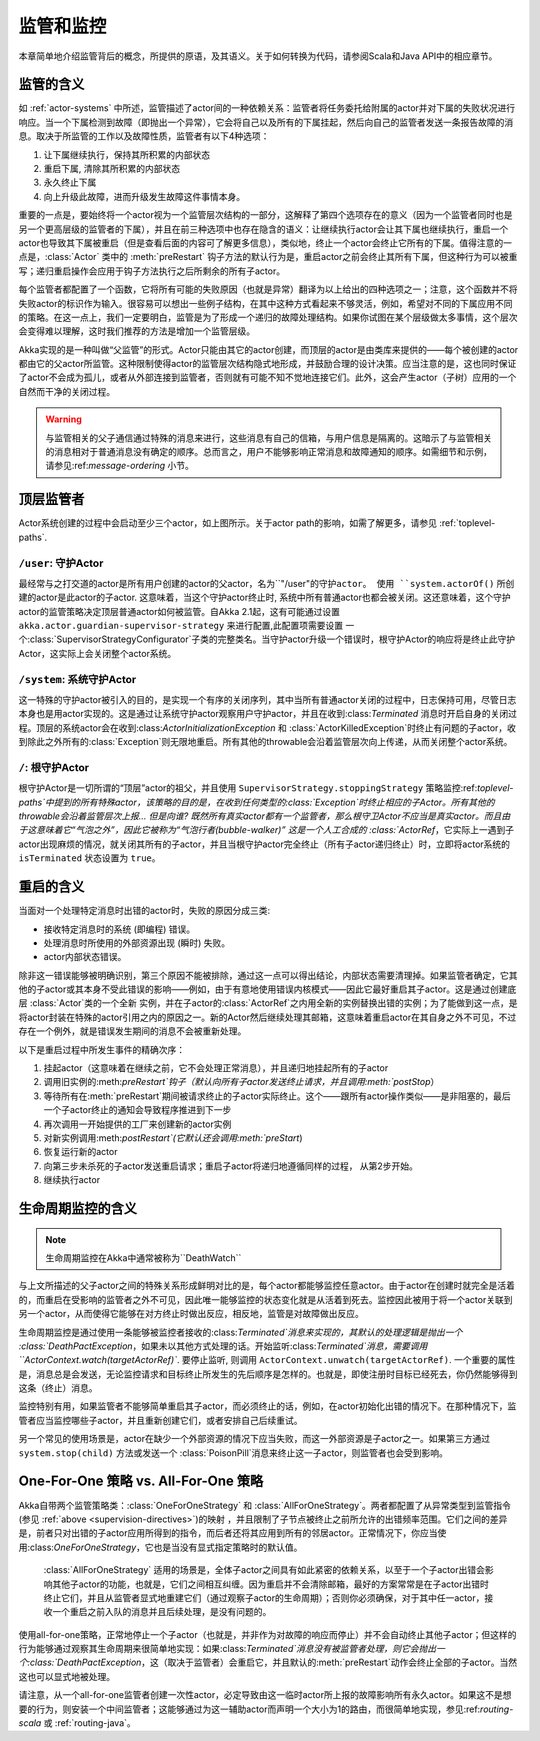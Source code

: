 .. _supervision:

监管和监控
==========================

本章简单地介绍监管背后的概念，所提供的原语，及其语义。关于如何转换为代码，请参阅Scala和Java API中的相应章节。

.. _supervision-directives:

监管的含义
----------------------

如 :ref:`actor-systems` 中所述，监管描述了actor间的一种依赖关系：监管者将任务委托给附属的actor并对下属的失败状况进行响应。当一个下属检测到故障（即抛出一个异常），它会将自己以及所有的下属挂起，然后向自己的监管者发送一条报告故障的消息。取决于所监管的工作以及故障性质，监管者有以下4种选项： 

#. 让下属继续执行，保持其所积累的内部状态
#. 重启下属, 清除其所积累的内部状态
#. 永久终止下属
#. 向上升级此故障，进而升级发生故障这件事情本身。

重要的一点是，要始终将一个actor视为一个监管层次结构的一部分，这解释了第四个选项存在的意义（因为一个监管者同时也是另一个更高层级的监管者的下属），并且在前三种选项中也存在隐含的语义：让继续执行actor会让其下属也继续执行，重启一个actor也导致其下属被重启（但是查看后面的内容可了解更多信息），类似地，终止一个actor会终止它所有的下属。值得注意的一点是，:class:`Actor` 类中的 :meth:`preRestart` 钩子方法的默认行为是，重启actor之前会终止其所有下属，但这种行为可以被重写；递归重启操作会应用于钩子方法执行之后所剩余的所有子actor。

每个监管者都配置了一个函数，它将所有可能的失败原因（也就是异常）翻译为以上给出的四种选项之一；注意，这个函数并不将失败actor的标识作为输入。很容易可以想出一些例子结构，在其中这种方式看起来不够灵活，例如，希望对不同的下属应用不同的策略。在这一点上，我们一定要明白，监管是为了形成一个递归的故障处理结构。如果你试图在某个层级做太多事情，这个层次会变得难以理解，这时我们推荐的方法是增加一个监管层级。

Akka实现的是一种叫做“父监管”的形式。Actor只能由其它的actor创建，而顶层的actor是由类库来提供的——每个被创建的actor都由它的父actor所监管。这种限制使得actor的监管层次结构隐式地形成，并鼓励合理的设计决策。应当注意的是，这也同时保证了actor不会成为孤儿，或者从外部连接到监管者，否则就有可能不知不觉地连接它们。此外，这会产生actor（子树）应用的一个自然而干净的关闭过程。

.. warning::

    与监管相关的父子通信通过特殊的消息来进行，这些消息有自己的信箱，与用户信息是隔离的。这暗示了与监管相关的消息相对于普通消息没有确定的顺序。总而言之，用户不能够影响正常消息和故障通知的顺序。如需细节和示例，请参见:ref:`message-ordering` 小节。

.. _toplevel-supervisors:

顶层监管者
-------------------------

.. image:: guardians.png
   :align: center
   :width: 360

Actor系统创建的过程中会启动至少三个actor，如上图所示。关于actor path的影响，如需了解更多，请参见 :ref:`toplevel-paths`.

.. _user-guardian:

``/user``: 守护Actor
^^^^^^^^^^^^^^^^^^^^^^^^^^^^^

最经常与之打交道的actor是所有用户创建的actor的父actor，名为``"/user"``的守护actor。 使用 ``system.actorOf()`` 所创建的actor是此actor的子actor. 这意味着，当这个守护actor终止时, 系统中所有普通actor也都会被关闭。这还意味着，这个守护actor的监管策略决定顶层普通actor如何被监管。自Akka 2.1起，这有可能通过设置 ``akka.actor.guardian-supervisor-strategy`` 来进行配置,此配置项需要设置 一个:class:`SupervisorStrategyConfigurator`子类的完整类名。当守护actor升级一个错误时，根守护Actor的响应将是终止此守护Actor，这实际上会关闭整个actor系统。

``/system``: 系统守护Actor
^^^^^^^^^^^^^^^^^^^^^^^^^^^^^^^^

这一特殊的守护actor被引入的目的，是实现一个有序的关闭序列，其中当所有普通actor关闭的过程中，日志保持可用，尽管日志本身也是用actor实现的。这是通过让系统守护actor观察用户守护actor，并且在收到:class:`Terminated` 消息时开启自身的关闭过程。顶层的系统actor会在收到:class:`ActorInitializationException` 和 :class:`ActorKilledException`时终止有问题的子actor，收到除此之外所有的:class:`Exception`则无限地重启。所有其他的throwable会沿着监管层次向上传递，从而关闭整个actor系统。

``/``: 根守护Actor
^^^^^^^^^^^^^^^^^^^^^^^^

根守护Actor是一切所谓的“顶层”actor的祖父，并且使用 ``SupervisorStrategy.stoppingStrategy`` 策略监控:ref:`toplevel-paths`中提到的所有特殊actor，该策略的目的是，在收到任何类型的:class:`Exception`时终止相应的子Actor。所有其他的throwable会沿着监管层次上报… 但是向谁? 既然所有真实actor都有一个监管者，那么根守卫Actor不应当是真实actor。而且由于这意味着它“气泡之外”，因此它被称为“气泡行者(bubble-walker)” 这是一个人工合成的 :class:`ActorRef`，它实际上一遇到子actor出现麻烦的情况，就关闭其所有的子actor，并且当根守护actor完全终止（所有子actor递归终止）时，立即将actor系统的 ``isTerminated`` 状态设置为 ``true``。

.. _supervision-restart:

重启的含义
---------------------

当面对一个处理特定消息时出错的actor时，失败的原因分成三类:

* 接收特定消息时的系统 (即编程) 错误。
* 处理消息时所使用的外部资源出现 (瞬时) 失败。
* actor内部状态错误。

除非这一错误能够被明确识别，第三个原因不能被排除，通过这一点可以得出结论，内部状态需要清理掉。如果监管者确定，它其他的子actor或其本身不受此错误的影响——例如，由于有意地使用错误内核模式——因此它最好重启其子actor。这是通过创建底层 :class:`Actor`类的一个全新 实例，并在子actor的:class:`ActorRef`之内用全新的实例替换出错的实例；为了能做到这一点，是将actor封装在特殊的actor引用之内的原因之一。新的Actor然后继续处理其邮箱，这意味着重启actor在其自身之外不可见，不过存在一个例外，就是错误发生期间的消息不会被重新处理。

以下是重启过程中所发生事件的精确次序：

#. 挂起actor（这意味着在继续之前，它不会处理正常消息），并且递归地挂起所有的子actor
#. 调用旧实例的:meth:`preRestart`钩子（默认向所有子actor发送终止请求，并且调用:meth:`postStop`）
#. 等待所有在:meth:`preRestart`期间被请求终止的子actor实际终止。这个——跟所有actor操作类似——是非阻塞的，最后一个子actor终止的通知会导致程序推进到下一步
#. 再次调用一开始提供的工厂来创建新的actor实例
#. 对新实例调用:meth:`postRestart`(它默认还会调用:meth:`preStart`)
#. 恢复运行新的actor
#. 向第三步未杀死的子actor发送重启请求；重启子actor将递归地遵循同样的过程， 从第2步开始。
#. 继续执行actor

生命周期监控的含义
-------------------------------

.. note::

    生命周期监控在Akka中通常被称为``DeathWatch``

与上文所描述的父子actor之间的特殊关系形成鲜明对比的是，每个actor都能够监控任意actor。由于actor在创建时就完全是活着的，而重启在受影响的监管者之外不可见，因此唯一能够监控的状态变化就是从活着到死去。监控因此被用于将一个actor关联到另一个actor，从而使得它能够在对方终止时做出反应，相反地，监管是对故障做出反应。

生命周期监控是通过使用一条能够被监控者接收的:class:`Terminated`消息来实现的，其默认的处理逻辑是抛出一个 :class:`DeathPactException`，如果未以其他方式处理的话。开始监听:class:`Terminated`消息，需要调用``ActorContext.watch(targetActorRef)``.  要停止监听, 则调用
``ActorContext.unwatch(targetActorRef)``. 一个重要的属性是，消息总是会发送，无论监控请求和目标终止所发生的先后顺序是怎样的。也就是，即使注册时目标已经死去，你仍然能够得到这条（终止）消息。

监控特别有用，如果监管者不能够简单重启其子actor，而必须终止的话，例如，在actor初始化出错的情况下。在那种情况下，监管者应当监控哪些子actor，并且重新创建它们，或者安排自己后续重试。

另一个常见的使用场景是，actor在缺少一个外部资源的情况下应当失败，而这一外部资源是子actor之一。如果第三方通过 ``system.stop(child)`` 方法或发送一个
:class:`PoisonPill`消息来终止这一子actor，则监管者也会受到影响。

One-For-One 策略 vs. All-For-One 策略
---------------------------------------------

Akka自带两个监管策略类：:class:`OneForOneStrategy` 和 :class:`AllForOneStrategy`。两者都配置了从异常类型到监管指令(参见
:ref:`above <supervision-directives>`)的映射 ，并且限制了子节点被终止之前所允许的出错频率范围。它们之间的差异是，前者只对出错的子actor应用所得到的指令，而后者还将其应用到所有的邻居actor。正常情况下，你应当使用:class:`OneForOneStrategy`，它也是当没有显式指定策略时的默认值。

 :class:`AllForOneStrategy` 适用的场景是，全体子actor之间具有如此紧密的依赖关系，以至于一个子actor出错会影响其他子actor的功能，也就是，它们之间相互纠缠。因为重启并不会清除邮箱，最好的方案常常是在子actor出错时终止它们，并且从监管者显式地重建它们（通过观察子actor的生命周期）；否则你必须确保，对于其中任一actor，接收一个重启之前入队的消息并且后续处理，是没有问题的。

使用all-for-one策略，正常地停止一个子actor（也就是，并非作为对故障的响应而停止）并不会自动终止其他子actor；但这样的行为能够通过观察其生命周期来很简单地实现：如果:class:`Terminated`消息没有被监管者处理，则它会抛出一个:class:`DeathPactException`，这（取决于监管者）会重启它，并且默认的:meth:`preRestart`动作会终止全部的子actor。当然这也可以显式地被处理。

请注意，从一个all-for-one监管者创建一次性actor，必定导致由这一临时actor所上报的故障影响所有永久actor。如果这不是想要的行为，则安装一个中间监管者；这能够通过为这一辅助actor而声明一个大小为1的路由，而很简单地实现，参见:ref:`routing-scala` 或 :ref:`routing-java`。

